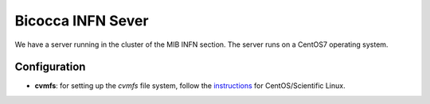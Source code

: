 Bicocca INFN Sever
##################
We have a server running in the cluster of the MIB INFN section.
The server runs on a CentOS7 operating system.

Configuration
^^^^^^^^^^^^^
- **cvmfs**:
  for setting up the `cvmfs` file system, follow the `instructions <https://cvmfs.readthedocs.io/en/stable/cpt-quickstart.html>`__ for CentOS/Scientific Linux. 
